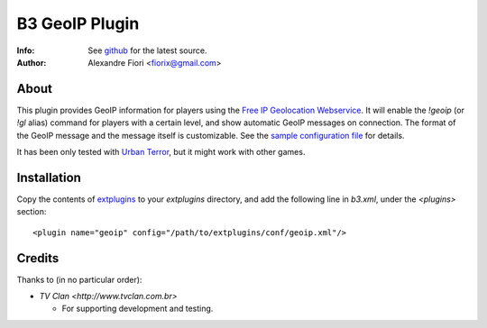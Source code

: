 ===============
B3 GeoIP Plugin
===============
:Info: See `github <http://github.com/fiorix/b3-geoip-plugin>`_ for the latest source.
:Author: Alexandre Fiori <fiorix@gmail.com>

About
=====

This plugin provides GeoIP information for players using the `Free IP Geolocation Webservice <http://freegeoip.net>`_.
It will enable the `!geoip` (or `!gl` alias) command for players with a certain level,
and show automatic GeoIP messages on connection. The format of the GeoIP message
and the message itself is customizable.
See the `sample configuration file <http://github.com/fiorix/b3-geoip-plugin/tree/master/extplugins/conf/geoip.xml>`_ for details.

It has been only tested with `Urban Terror <http://www.urbanterror.info/>`_, but it might work with other games.

Installation
============

Copy the contents of `extplugins <http://github.com/fiorix/b3-geoip-plugin/tree/master/extplugins>`_ to your `extplugins` directory,
and add the following line in `b3.xml`, under the `<plugins>` section::

    <plugin name="geoip" config="/path/to/extplugins/conf/geoip.xml"/>


Credits
=======
Thanks to (in no particular order):

- `TV Clan <http://www.tvclan.com.br>`

  - For supporting development and testing.
